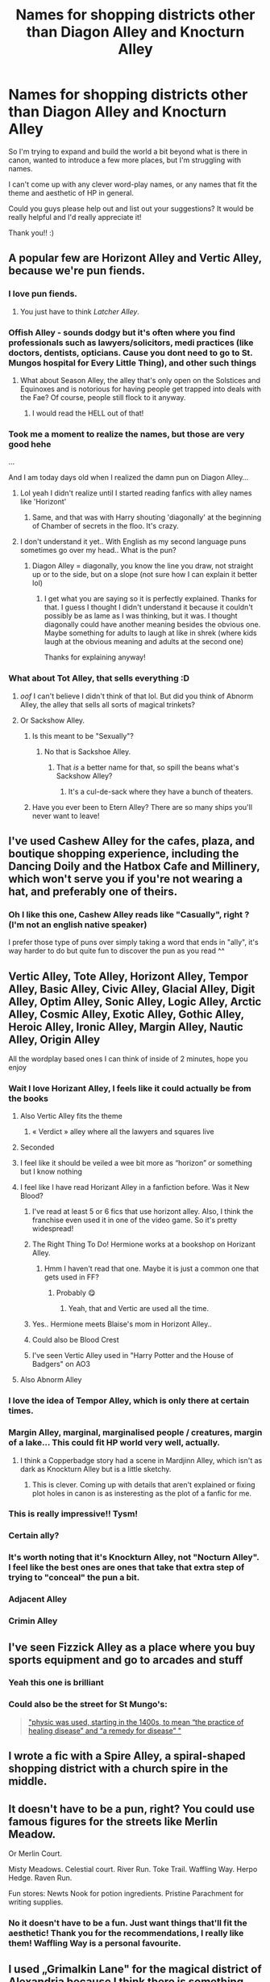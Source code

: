 #+TITLE: Names for shopping districts other than Diagon Alley and Knocturn Alley

* Names for shopping districts other than Diagon Alley and Knocturn Alley
:PROPERTIES:
:Author: Snoo-31074
:Score: 251
:DateUnix: 1616936585.0
:DateShort: 2021-Mar-28
:FlairText: Discussion
:END:
So I'm trying to expand and build the world a bit beyond what is there in canon, wanted to introduce a few more places, but I'm struggling with names.

I can't come up with any clever word-play names, or any names that fit the theme and aesthetic of HP in general.

Could you guys please help out and list out your suggestions? It would be really helpful and I'd really appreciate it!

Thank you!! :)


** A popular few are Horizont Alley and Vertic Alley, because we're pun fiends.
:PROPERTIES:
:Author: Riddle-in-a-Box
:Score: 165
:DateUnix: 1616942963.0
:DateShort: 2021-Mar-28
:END:

*** I love pun fiends.
:PROPERTIES:
:Author: Snoo-31074
:Score: 45
:DateUnix: 1616943893.0
:DateShort: 2021-Mar-28
:END:

**** You just have to think /Latcher Alley/.
:PROPERTIES:
:Author: BeardInTheDark
:Score: 65
:DateUnix: 1616947143.0
:DateShort: 2021-Mar-28
:END:


*** Offish Alley - sounds dodgy but it's often where you find professionals such as lawyers/solicitors, medi practices (like doctors, dentists, opticians. Cause you dont need to go to St. Mungos hospital for Every Little Thing), and other such things
:PROPERTIES:
:Author: HeckingDramatic
:Score: 39
:DateUnix: 1616974807.0
:DateShort: 2021-Mar-29
:END:

**** What about Season Alley, the alley that's only open on the Solstices and Equinoxes and is notorious for having people get trapped into deals with the Fae? Of course, people still flock to it anyway.
:PROPERTIES:
:Author: Riddle-in-a-Box
:Score: 47
:DateUnix: 1616975034.0
:DateShort: 2021-Mar-29
:END:

***** I would read the HELL out of that!
:PROPERTIES:
:Author: mstakenusername
:Score: 11
:DateUnix: 1616975977.0
:DateShort: 2021-Mar-29
:END:


*** Took me a moment to realize the names, but those are very good hehe

...

And I am today days old when I realized the damn pun on Diagon Alley...
:PROPERTIES:
:Author: SebastiaanZ
:Score: 20
:DateUnix: 1616968674.0
:DateShort: 2021-Mar-29
:END:

**** Lol yeah I didn't realize until I started reading fanfics with alley names like 'Horizont'
:PROPERTIES:
:Author: Riddle-in-a-Box
:Score: 13
:DateUnix: 1616969238.0
:DateShort: 2021-Mar-29
:END:

***** Same, and that was with Harry shouting 'diagonally' at the beginning of Chamber of secrets in the floo. It's crazy.
:PROPERTIES:
:Author: aeronacht
:Score: 3
:DateUnix: 1617019272.0
:DateShort: 2021-Mar-29
:END:


**** I don't understand it yet.. With English as my second language puns sometimes go over my head.. What is the pun?
:PROPERTIES:
:Author: EmilyLyon-B
:Score: 2
:DateUnix: 1617034793.0
:DateShort: 2021-Mar-29
:END:

***** Diagon Alley = diagonally, you know the line you draw, not straight up or to the side, but on a slope (not sure how I can explain it better lol)
:PROPERTIES:
:Author: SebastiaanZ
:Score: 3
:DateUnix: 1617038913.0
:DateShort: 2021-Mar-29
:END:

****** I get what you are saying so it is perfectly explained. Thanks for that. I guess I thought I didn't understand it because it couldn't possibly be as lame as I was thinking, but it was. I thought diagonally could have another meaning besides the obvious one. Maybe something for adults to laugh at like in shrek (where kids laugh at the obvious meaning and adults at the second one)

Thanks for explaining anyway!
:PROPERTIES:
:Author: EmilyLyon-B
:Score: 3
:DateUnix: 1617039422.0
:DateShort: 2021-Mar-29
:END:


*** What about Tot Alley, that sells everything :D
:PROPERTIES:
:Author: AngelofGrace96
:Score: 29
:DateUnix: 1616969807.0
:DateShort: 2021-Mar-29
:END:

**** /oof/ I can't believe I didn't think of that lol. But did you think of Abnorm Alley, the alley that sells all sorts of magical trinkets?
:PROPERTIES:
:Author: Riddle-in-a-Box
:Score: 26
:DateUnix: 1616970175.0
:DateShort: 2021-Mar-29
:END:


**** Or Sackshow Alley.
:PROPERTIES:
:Author: I_love_DPs
:Score: 8
:DateUnix: 1616970630.0
:DateShort: 2021-Mar-29
:END:

***** Is this meant to be "Sexually"?
:PROPERTIES:
:Author: Double-Portion
:Score: 7
:DateUnix: 1616976606.0
:DateShort: 2021-Mar-29
:END:

****** No that is Sackshoe Alley.
:PROPERTIES:
:Author: I_love_DPs
:Score: 8
:DateUnix: 1616977611.0
:DateShort: 2021-Mar-29
:END:

******* That /is/ a better name for that, so spill the beans what's Sackshow Alley?
:PROPERTIES:
:Author: Double-Portion
:Score: 4
:DateUnix: 1616977886.0
:DateShort: 2021-Mar-29
:END:

******** It's a cul-de-sack where they have a bunch of theaters.
:PROPERTIES:
:Author: I_love_DPs
:Score: 3
:DateUnix: 1616978007.0
:DateShort: 2021-Mar-29
:END:


***** Have you ever been to Etern Alley? There are so many ships you'll never want to leave!
:PROPERTIES:
:Author: PotatoBro42069
:Score: 13
:DateUnix: 1616976254.0
:DateShort: 2021-Mar-29
:END:


** I've used Cashew Alley for the cafes, plaza, and boutique shopping experience, including the Dancing Doily and the Hatbox Cafe and Millinery, which won't serve you if you're not wearing a hat, and preferably one of theirs.
:PROPERTIES:
:Author: wordhammer
:Score: 105
:DateUnix: 1616940858.0
:DateShort: 2021-Mar-28
:END:

*** Oh I like this one, Cashew Alley reads like "Casually", right ? (I'm not an english native speaker)

I prefer those type of puns over simply taking a word that ends in "ally", it's way harder to do but quite fun to discover the pun as you read ^^
:PROPERTIES:
:Author: Haelx
:Score: 71
:DateUnix: 1616944390.0
:DateShort: 2021-Mar-28
:END:


** Vertic Alley, Tote Alley, Horizont Alley, Tempor Alley, Basic Alley, Civic Alley, Glacial Alley, Digit Alley, Optim Alley, Sonic Alley, Logic Alley, Arctic Alley, Cosmic Alley, Exotic Alley, Gothic Alley, Heroic Alley, Ironic Alley, Margin Alley, Nautic Alley, Origin Alley

All the wordplay based ones I can think of inside of 2 minutes, hope you enjoy
:PROPERTIES:
:Author: Corvidaeyn
:Score: 217
:DateUnix: 1616940914.0
:DateShort: 2021-Mar-28
:END:

*** Wait I love Horizant Alley, I feels like it could actually be from the books
:PROPERTIES:
:Author: LilyPotter123
:Score: 103
:DateUnix: 1616942323.0
:DateShort: 2021-Mar-28
:END:

**** Also Vertic Alley fits the theme
:PROPERTIES:
:Author: NumberPow
:Score: 49
:DateUnix: 1616951039.0
:DateShort: 2021-Mar-28
:END:

***** « Verdict » alley where all the lawyers and squares live
:PROPERTIES:
:Author: Chillephant
:Score: 33
:DateUnix: 1616955431.0
:DateShort: 2021-Mar-28
:END:


**** Seconded
:PROPERTIES:
:Author: Banana-MilkShake-
:Score: 22
:DateUnix: 1616944279.0
:DateShort: 2021-Mar-28
:END:


**** I feel like it should be veiled a wee bit more as “horizon” or something but I know nothing
:PROPERTIES:
:Author: Chillephant
:Score: 11
:DateUnix: 1616955395.0
:DateShort: 2021-Mar-28
:END:


**** I feel like I have read Horizant Alley in a fanfiction before. Was it New Blood?
:PROPERTIES:
:Author: MegaZeroX7
:Score: 7
:DateUnix: 1616959381.0
:DateShort: 2021-Mar-28
:END:

***** I've read at least 5 or 6 fics that use horizont alley. Also, I think the franchise even used it in one of the video game. So it's pretty widespread!
:PROPERTIES:
:Author: i8laura
:Score: 9
:DateUnix: 1616968203.0
:DateShort: 2021-Mar-29
:END:


***** The Right Thing To Do! Hermione works at a bookshop on Horizant Alley.
:PROPERTIES:
:Author: Mrs_Silver
:Score: 9
:DateUnix: 1616960213.0
:DateShort: 2021-Mar-29
:END:

****** Hmm I haven't read that one. Maybe it is just a common one that gets used in FF?
:PROPERTIES:
:Author: MegaZeroX7
:Score: 5
:DateUnix: 1616960265.0
:DateShort: 2021-Mar-29
:END:

******* Probably 😋
:PROPERTIES:
:Author: Mrs_Silver
:Score: 8
:DateUnix: 1616960366.0
:DateShort: 2021-Mar-29
:END:

******** Yeah, that and Vertic are used all the time.
:PROPERTIES:
:Author: Miqdad_Suleman
:Score: 6
:DateUnix: 1616965229.0
:DateShort: 2021-Mar-29
:END:


***** Yes.. Hermione meets Blaise's mom in Horizont Alley..
:PROPERTIES:
:Author: Wirenfeldt
:Score: 7
:DateUnix: 1616963373.0
:DateShort: 2021-Mar-29
:END:


***** Could also be Blood Crest
:PROPERTIES:
:Author: vengefulmanatee
:Score: 2
:DateUnix: 1616974433.0
:DateShort: 2021-Mar-29
:END:


***** I've seen Vertic Alley used in "Harry Potter and the House of Badgers" on AO3
:PROPERTIES:
:Author: Unsuccessful_War1914
:Score: 1
:DateUnix: 1617057469.0
:DateShort: 2021-Mar-30
:END:


**** Also Abnorm Alley
:PROPERTIES:
:Author: Wastedkhaleesi
:Score: 4
:DateUnix: 1616966372.0
:DateShort: 2021-Mar-29
:END:


*** I love the idea of Tempor Alley, which is only there at certain times.
:PROPERTIES:
:Author: BaselineAdulting
:Score: 35
:DateUnix: 1616954953.0
:DateShort: 2021-Mar-28
:END:


*** Margin Alley, marginal, marginalised people / creatures, margin of a lake... This could fit HP world very well, actually.
:PROPERTIES:
:Author: Routine_Lead_5140
:Score: 49
:DateUnix: 1616947661.0
:DateShort: 2021-Mar-28
:END:

**** I think a Copperbadge story had a scene in Mardjinn Alley, which isn't as dark as Knockturn Alley but is a little sketchy.
:PROPERTIES:
:Author: MTheLoud
:Score: 15
:DateUnix: 1616963945.0
:DateShort: 2021-Mar-29
:END:

***** This is clever. Coming up with details that aren't explained or fixing plot holes in canon is as insteresting as the plot of a fanfic for me.
:PROPERTIES:
:Author: Routine_Lead_5140
:Score: 8
:DateUnix: 1616966680.0
:DateShort: 2021-Mar-29
:END:


*** This is really impressive!! Tysm!
:PROPERTIES:
:Author: Snoo-31074
:Score: 15
:DateUnix: 1616943924.0
:DateShort: 2021-Mar-28
:END:


*** Certain ally?
:PROPERTIES:
:Author: TheHi198
:Score: 10
:DateUnix: 1616948249.0
:DateShort: 2021-Mar-28
:END:


*** It's worth noting that it's Knockturn Alley, not "Nocturn Alley". I feel like the best ones are ones that take that extra step of trying to "conceal" the pun a bit.
:PROPERTIES:
:Author: Taure
:Score: 8
:DateUnix: 1617014133.0
:DateShort: 2021-Mar-29
:END:


*** Adjacent Alley
:PROPERTIES:
:Author: HairyHorux
:Score: 5
:DateUnix: 1616962610.0
:DateShort: 2021-Mar-29
:END:


*** Crimin Alley
:PROPERTIES:
:Author: IcaraxMakuta
:Score: 3
:DateUnix: 1616980253.0
:DateShort: 2021-Mar-29
:END:


** I've seen Fizzick Alley as a place where you buy sports equipment and go to arcades and stuff
:PROPERTIES:
:Author: chlorinecrownt
:Score: 49
:DateUnix: 1616948996.0
:DateShort: 2021-Mar-28
:END:

*** Yeah this one is brilliant
:PROPERTIES:
:Author: Snoo-31074
:Score: 9
:DateUnix: 1616949033.0
:DateShort: 2021-Mar-28
:END:


*** Could also be the street for St Mungo's:

#+begin_quote
  [[https://www.merriam-webster.com/words-at-play/why-is-a-medical-expert-called-a-physician]["physic was used, starting in the 1400s, to mean “the practice of healing disease” and “a remedy for disease” "]]
#+end_quote
:PROPERTIES:
:Author: Tyro_Tyrant
:Score: 8
:DateUnix: 1616970306.0
:DateShort: 2021-Mar-29
:END:


** I wrote a fic with a Spire Alley, a spiral-shaped shopping district with a church spire in the middle.
:PROPERTIES:
:Author: carolynto
:Score: 17
:DateUnix: 1616951275.0
:DateShort: 2021-Mar-28
:END:


** It doesn't have to be a pun, right? You could use famous figures for the streets like Merlin Meadow.

Or Merlin Court.

Misty Meadows. Celestial court. River Run. Toke Trail. Waffling Way. Herpo Hedge. Raven Run.

Fun stores: Newts Nook for potion ingredients. Pristine Parachment for writing supplies.
:PROPERTIES:
:Author: CaptainMarv3l
:Score: 47
:DateUnix: 1616950340.0
:DateShort: 2021-Mar-28
:END:

*** No it doesn't have to be a fun. Just want things that'll fit the aesthetic! Thank you for the recommendations, I really like them! Waffling Way is a personal favourite.
:PROPERTIES:
:Author: Snoo-31074
:Score: 16
:DateUnix: 1616951400.0
:DateShort: 2021-Mar-28
:END:


** I used „Grimalkin Lane" for the magical district of Alexandria because I think there is something mystical about the name, which also fits in with Greek and Egyptian history. Surely one could also find names with Celtic meanings for Britain.
:PROPERTIES:
:Author: RevLC
:Score: 12
:DateUnix: 1616945866.0
:DateShort: 2021-Mar-28
:END:

*** Birds and Monsters!! Yeah I liked grimalkin lane. Has a good aesthetic to it!
:PROPERTIES:
:Author: Snoo-31074
:Score: 6
:DateUnix: 1616948747.0
:DateShort: 2021-Mar-28
:END:


** Know Way, Out Way, Supahi Way, Psycho Path, Theyst Road, Cor Road, Common Place

Because wizards don't only shop in alleys.
:PROPERTIES:
:Author: Krististrasza
:Score: 55
:DateUnix: 1616947933.0
:DateShort: 2021-Mar-28
:END:

*** Oh Common Place sounds really nice
:PROPERTIES:
:Author: NumberPow
:Score: 30
:DateUnix: 1616951189.0
:DateShort: 2021-Mar-28
:END:


*** Psycho Path is great.
:PROPERTIES:
:Author: DeDe_at_it_again
:Score: 5
:DateUnix: 1616959925.0
:DateShort: 2021-Mar-29
:END:

**** I once read a crack fic where a therapist was named Psycho Path. He and his family's names were puns too - Ben Dover, Eileen Dover and May Dover. And there was a sex therapist named Seymour Bush.
:PROPERTIES:
:Author: sailingg
:Score: 10
:DateUnix: 1616960490.0
:DateShort: 2021-Mar-29
:END:


** A Comprehensive List:

[[https://pastebin.com/rzGvpC5B]]
:PROPERTIES:
:Author: TheNightSiren
:Score: 11
:DateUnix: 1616955479.0
:DateShort: 2021-Mar-28
:END:


** Check how streets are named in the city/region you're placing these districts in. For example, alleys in Edinburgh, Scotland, are called "closes" and they are usually named; there are also streets that end with "-gate" (Cowgate, for example), which comes from a Scots word for way or road. I'm using something like that for my Scots magical district. There are also short straight streets called wynds as well (contrarily pronounced with the long I sound).
:PROPERTIES:
:Author: amethyst_lover
:Score: 11
:DateUnix: 1616960296.0
:DateShort: 2021-Mar-29
:END:


** I would say they are both puns but also related to type of shops.

While Diago Ally is more just a pun it could be a discription of the actual street (that it runs diagonally).

But Knocturn Ally is a clear pun and obviously refers to the dark shops and the more seedy unbelly types that frequent it (a shop that sells cursed items and a scary old lady in the street selling finger nails).

So I would start with what shops the street will have or where you enter it from in the muggle word, or what the actual street looks like.

Something like

Muse-ilk Ally : An assortment of music shops wiyh a theater that is located in an area historically connected to muses.
:PROPERTIES:
:Author: RemeberThisPassword
:Score: 21
:DateUnix: 1616946862.0
:DateShort: 2021-Mar-28
:END:


** Horizont Alley and Vertic Alley. Equa Alley, Loy Alley, Axie Alley.
:PROPERTIES:
:Author: TheSixthVisitor
:Score: 6
:DateUnix: 1616955662.0
:DateShort: 2021-Mar-28
:END:


** Well, Convention Alley where all the meetings are.

The Ministry is on the corner of Politic Alley and Legal Alley.

Gringott's back entry is on Diagon Alley, the front entrance is on Financial Alley.
:PROPERTIES:
:Author: Clell65619
:Score: 15
:DateUnix: 1616943182.0
:DateShort: 2021-Mar-28
:END:

*** It should be "League Alley", otherwise it sounds like "legalally"
:PROPERTIES:
:Author: WhosThisGeek
:Score: 30
:DateUnix: 1616946131.0
:DateShort: 2021-Mar-28
:END:


*** This is really clever! Thank you!
:PROPERTIES:
:Author: Snoo-31074
:Score: 3
:DateUnix: 1616943956.0
:DateShort: 2021-Mar-28
:END:


** Plawsib Alley? (Obv, you can play around with the spelling)

Kawntry Side?

There's more but the easiest way is to look up street suffixes on Wikipedia and find words that end with similar sounds. Like Alley being -ally and so on. Good luck!! I look forward to reading your story!
:PROPERTIES:
:Author: DestructiveTerror
:Score: 13
:DateUnix: 1616941230.0
:DateShort: 2021-Mar-28
:END:

*** Will do! Tysm!
:PROPERTIES:
:Author: Snoo-31074
:Score: 3
:DateUnix: 1616943938.0
:DateShort: 2021-Mar-28
:END:

**** There are a couple quidditch teams in canon which the names are based on different spellings of certain cities, or at least it's what it looks like. Chudley Cannons is one of them, based on Chudleigh. You can take the original suggestion and apply on real places. I don't know much of Britain / Ireland, but you could pick popular places (cities, parks, touristic sites, etc) and twist the names a bit.
:PROPERTIES:
:Author: Routine_Lead_5140
:Score: 7
:DateUnix: 1616948308.0
:DateShort: 2021-Mar-28
:END:

***** I'll keep this in mind! Ty!
:PROPERTIES:
:Author: Snoo-31074
:Score: 5
:DateUnix: 1616948706.0
:DateShort: 2021-Mar-28
:END:


** I hate Horizont. It always makes me curl into a ball and want to die. But the theory is there. Just come up with a fun word that ends with ally or aly and make a district. If you don't want it to be an alley then come up with another setting word and name it after a famous wizarding figure, but not Merlin. ie Godric's Hollow.

Helga's Pasture, Rowena's Grove, etc
:PROPERTIES:
:Author: TheUnHolySmirk
:Score: 5
:DateUnix: 1616972529.0
:DateShort: 2021-Mar-29
:END:


** STREETY McSTREETFACE!

Sorry..... couldn't resist.
:PROPERTIES:
:Author: Strypes4686
:Score: 39
:DateUnix: 1616946333.0
:DateShort: 2021-Mar-28
:END:


** I like ones from fanfic!(4228464) - Perpendicularally, Horizontally, etc.
:PROPERTIES:
:Author: blu3st0ck7ng
:Score: 12
:DateUnix: 1616945710.0
:DateShort: 2021-Mar-28
:END:


** I like Veridian alley, named for all the old growth among the higher end houses/ stores
:PROPERTIES:
:Author: Pyopaws
:Score: 4
:DateUnix: 1616952386.0
:DateShort: 2021-Mar-28
:END:


** I've seen Soci Alley in fanfic for the restaurant district.
:PROPERTIES:
:Author: TheChileanBlob
:Score: 5
:DateUnix: 1616957305.0
:DateShort: 2021-Mar-28
:END:


** Maybe base a few names of the gods in the required country? Like Odin Alley or Zeus Alley. Wizards are arrogant like that.
:PROPERTIES:
:Author: Queen_Ares
:Score: 4
:DateUnix: 1616963323.0
:DateShort: 2021-Mar-29
:END:


** Getting off of "alley" puns:

Tuma row (ro is also Korean for street, so it might be good for asia)
:PROPERTIES:
:Author: ChasingAnna
:Score: 4
:DateUnix: 1616965696.0
:DateShort: 2021-Mar-29
:END:


** [[https://www.themeparktourist.com/files/images/Diagon%20Alley%20map_0.jpg][Here]] is a map someone made of Diagon Alley. I'm using it for my own fic.
:PROPERTIES:
:Author: CyberWolfWrites
:Score: 3
:DateUnix: 1616969992.0
:DateShort: 2021-Mar-29
:END:


** Courious why noone mentioned Orthogon Alley
:PROPERTIES:
:Author: waynix
:Score: 4
:DateUnix: 1616972744.0
:DateShort: 2021-Mar-29
:END:


** Some kind of obscure ones that I like are aquatic alley, botanic alley, ephemer alley, perpetu alley, pictori alley, practic alley, and satiric alley
:PROPERTIES:
:Author: Fragrant-Blackberry9
:Score: 4
:DateUnix: 1616979674.0
:DateShort: 2021-Mar-29
:END:


** Vertick Alley.
:PROPERTIES:
:Author: selwyntarth
:Score: 3
:DateUnix: 1616947430.0
:DateShort: 2021-Mar-28
:END:


** I read idea alley or idealley in a fiction where there were several book shops educational stores etc
:PROPERTIES:
:Author: ApprehensiveMail1304
:Score: 3
:DateUnix: 1616959517.0
:DateShort: 2021-Mar-28
:END:


** I had Whimsic Alley and Vertic Alley in a fic I'm working on...
:PROPERTIES:
:Author: existential_risk_lol
:Score: 6
:DateUnix: 1616959758.0
:DateShort: 2021-Mar-28
:END:


** [deleted]
:PROPERTIES:
:Score: 4
:DateUnix: 1616951748.0
:DateShort: 2021-Mar-28
:END:

*** Why would French wizards be using the English word 'alley'? Shouldn't theirs be 'allée'?
:PROPERTIES:
:Author: The_Truthkeeper
:Score: 2
:DateUnix: 1616967613.0
:DateShort: 2021-Mar-29
:END:

**** Well it was a French word first, there was this whole thing with William the Conqueror and it just permanently made English into a mutt tongue.
:PROPERTIES:
:Author: LMeire
:Score: 2
:DateUnix: 1616986014.0
:DateShort: 2021-Mar-29
:END:


*** I don't think that's the best choice, unfortunately - vertique is not a common word in french (I actually had to look it up to see if it was a thing lol), and Allee would first.

Fantastic Beasts went with 'Place Cachee' ('Hidden Place' or 'Hidden Square'), though it doesn't really hit the same pun-y vibe. For that, I'd probably go with 'Rue X', depending on how dumb to make them lol. Like 'Rue Barbe' (Beard Road) sounds like rhubarbe (Rhubarb), off the top of my head. But unfortunately, the type of location coming first in french makes it tough/impossible to keep up the same type of wordplay.

Not easy to make puns in different languages - and I suppose it's not a big deal except for people from those areas, that might cringe or be unhappy at the choice of words not fitting.
:PROPERTIES:
:Author: matgopack
:Score: 1
:DateUnix: 1617046386.0
:DateShort: 2021-Mar-30
:END:


** Beastie Alley for pet shops
:PROPERTIES:
:Author: TheChileanBlob
:Score: 3
:DateUnix: 1616957458.0
:DateShort: 2021-Mar-28
:END:


** Why not just expand diagon ally?
:PROPERTIES:
:Author: AdenSB
:Score: 2
:DateUnix: 1616949358.0
:DateShort: 2021-Mar-28
:END:

*** Well I really want to expand the wizarding world. My fic is more of exploring things, looking at other species, cultures and so on.

Diagon Alley is only one place.

I'm imagining a wizarding Britain with a significantly larger magical population, so it doesn't work with my story to have only one commercial district. Even in the olden days Britain had multiple ports and cities.

I don't see every magical being welcome at Diagon, neither do I see how one alley would fit a large population. Plus it wouldn't be good from an economic standpoint either.
:PROPERTIES:
:Author: Snoo-31074
:Score: 11
:DateUnix: 1616949702.0
:DateShort: 2021-Mar-28
:END:


** Morning alley
:PROPERTIES:
:Author: LordVader1080
:Score: 2
:DateUnix: 1616961009.0
:DateShort: 2021-Mar-29
:END:


** Natur Alley
:PROPERTIES:
:Author: Zhalia_Riddle
:Score: 2
:DateUnix: 1616963701.0
:DateShort: 2021-Mar-29
:END:

*** Sorry that is already used
:PROPERTIES:
:Author: natur_alley
:Score: 2
:DateUnix: 1617006021.0
:DateShort: 2021-Mar-29
:END:


** Liter Alley is literally the best option.
:PROPERTIES:
:Author: ladykristianna
:Score: 2
:DateUnix: 1616966485.0
:DateShort: 2021-Mar-29
:END:


** Place Cachée is the Diagon Alley equivalent in France (from Harry Potter Wikia as featured on Fantastic Beasts)
:PROPERTIES:
:Author: Smilesaycheese100
:Score: 2
:DateUnix: 1616968173.0
:DateShort: 2021-Mar-29
:END:


** I like to google old english words for creating places/names for shops because there are always some odd ones there which fit the bill. For example darbies is an old word for handcuffs.

You could make a place Darbies District and throw in some fictional lore about how this was once a rather seedy part of town or something.

Here some example words which might be of use.

Bedlam - an old woman Bibliopole - a dealer in books Bijoux - jewellery, trinkets Gadzooks - an expression of surprise or annoyance Grimalkin - a cat Quaggy - marshy or boggy Quidnunc - an inrusive/gossipy person
:PROPERTIES:
:Author: inside_a_mind
:Score: 2
:DateUnix: 1616973134.0
:DateShort: 2021-Mar-29
:END:


** Under alley can be underground maybe no humans used more it can be like an extension of knockturn or something completely different. Cloudy alley is above diagon and the streets can be clouds that you can walk on. You can go up there climbing a giant beanstalk.
:PROPERTIES:
:Author: camilagaa11
:Score: 2
:DateUnix: 1616974292.0
:DateShort: 2021-Mar-29
:END:


** In one of my fics I disregarded the cutesy puns and went with the traditional mideval streets that were named after whatever economic function or service they provided.

Lobourne Row - shopping area that only had shops owned by half-bloods and muggleborns.
:PROPERTIES:
:Author: YouGotRealUgly
:Score: 2
:DateUnix: 1616982163.0
:DateShort: 2021-Mar-29
:END:


** I hear Litter Alley is literally hiring street sweepers.
:PROPERTIES:
:Author: AeraSteele
:Score: 2
:DateUnix: 1616983187.0
:DateShort: 2021-Mar-29
:END:


** Hozont Alley
:PROPERTIES:
:Author: Call0013
:Score: 2
:DateUnix: 1616986236.0
:DateShort: 2021-Mar-29
:END:


** Intern Alley and Extern Alley
:PROPERTIES:
:Author: Solomonsk5
:Score: 2
:DateUnix: 1616987978.0
:DateShort: 2021-Mar-29
:END:


** and, if you want something, but are not in a hurry, you can find it Eventu Alley...
:PROPERTIES:
:Author: Unsuccessful_War1914
:Score: 2
:DateUnix: 1617057679.0
:DateShort: 2021-Mar-30
:END:


** DANNY THE STREET!

My fellow Doom Patrol peeps will understand XD
:PROPERTIES:
:Author: the_long_way_round25
:Score: 2
:DateUnix: 1616944570.0
:DateShort: 2021-Mar-28
:END:


** Orthagn Alley\\
Parallel Alley\\
Hosti Alley\\
Awf Alley\\
Fine Alley\\
Abomin Alley\\
Acerbic Alley\\
Aesthetic Alley\\
Occipit Alley\\
Spheric Alley\\
Primaev Alley\\
Esenti Alley Atypic Alley\\
Trigon Alley\\
Cynic Alley\\
Etern Alley
:PROPERTIES:
:Author: hexernano
:Score: 2
:DateUnix: 1616973687.0
:DateShort: 2021-Mar-29
:END:


** Mortal Alley where so call "real"wizards scorn to go even more than Nocturne Alley - because thats where the actual down to earth muggleborn wizards set up shop and do services that other muggleborns use... sell pen and paper and typewriters instead of parchment and quills.. offer electronics that work despite the big lie that they dont in the middle of Freaking London... offer clothing that make you not look like a Victorian cosplayer at best and a loony fresh from the bin at worst... job agencies and travel agents. A "normal" place that "real " wizards avoid like the plague
:PROPERTIES:
:Author: oyl_1999
:Score: 1
:DateUnix: 1617000555.0
:DateShort: 2021-Mar-29
:END:


** I've seen Pleasure Alley for bars, clubs, casinos etc etc
:PROPERTIES:
:Author: IneedMatcha
:Score: 1
:DateUnix: 1617005122.0
:DateShort: 2021-Mar-29
:END:


** Isn't Horizant Alley actually sorta canon? Along with Carkitt Market? They're in the parks 🤷🏻‍♀️
:PROPERTIES:
:Author: kawaiicicle
:Score: 1
:DateUnix: 1617025481.0
:DateShort: 2021-Mar-29
:END:


** Anom Alley (anomaly)

Diurn Alley (diurnally - of or pertaining to daylight hours)
:PROPERTIES:
:Author: Unsuccessful_War1914
:Score: 1
:DateUnix: 1617057253.0
:DateShort: 2021-Mar-30
:END:


** Element Alley?
:PROPERTIES:
:Author: TheMatrixGlitch001
:Score: 1
:DateUnix: 1617065786.0
:DateShort: 2021-Mar-30
:END:


** forum exclude:
:PROPERTIES:
:Author: KingHarshith
:Score: 0
:DateUnix: 1616997874.0
:DateShort: 2021-Mar-29
:END:
